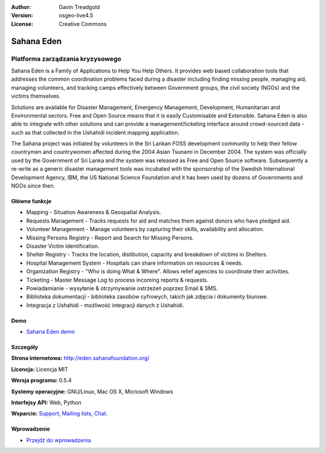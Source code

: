 :Author: Gavin Treadgold
:Version: osgeo-live4.5
:License: Creative Commons

.. _sahana-overview:

.. image:: ../../images/project_logos/logo-sahana-eden.png
  :scale: 100 %
  :alt: project logo
  :align: right
  :target: http://www.sahanafoundation.org

Sahana Eden
================================================================================

Platforma zarządzania kryzysowego
~~~~~~~~~~~~~~~~~~~~~~~~~~~~~~~~~~~~~~~~~~~~~~~~~~~~~~~~~~~~~~~~~~~~~~~~~~~~~~~~

Sahana Eden is a Family of Applications to Help You Help Others.
It provides web based collaboration tools that addresses the common coordination problems faced during a disaster including finding missing people, managing aid,
managing volunteers, and tracking camps effectively between Government
groups, the civil society (NGOs) and the victims themselves.

Solutions are available for Disaster Management, Emergency Management, Development, Humanitarian and Environmental sectors. Free and Open Source means that it is easily Customisable and Extensible. Sahana Eden is also able to integrate with other solutions and can provide a management/ticketing interface around crowd-sourced data - such as that collected in the Ushahidi incident mapping application. 

The Sahana project was initiated by volunteers in the Sri Lankan FOSS
development community to help their fellow countrymen and
countrywomen affected during the 2004 Asian Tsunami in December 2004.
The system was officially used by the Government of Sri Lanka and the
system was released as Free and Open Source software. Subsequently a
re-write as a generic disaster management tools was incubated with
the sponsorship of the Swedish International Development Agency, IBM, the US National Science Foundation and it has been used by
dozens of Governments and NGOs since then.

.. image:: ../../images/screenshots/800x600/sahana-camp-dist_0.jpg
  :scale: 80 %
  :alt: screenshot
  :align: right


Główne funkcje
--------------------------------------------------------------------------------

* Mapping - Situation Awareness & Geospatial Analysis.
* Requests Management - Tracks requests for aid and matches them against donors who have pledged aid.
* Volunteer Management - Manage volunteers by capturing their skills, availability and allocation.
* Missing Persons Registry - Report and Search for Missing Persons.
* Disaster Victim Identification.
* Shelter Registry - Tracks the location, distibution, capacity and breakdown of victims in Shelters.
* Hospital Management System - Hospitals can share information on resources & needs.
* Organization Registry - "Who is doing What & Where". Allows relief agencies to coordinate their activities.
* Ticketing - Master Message Log to process incoming reports & requests.
* Powiadamianie - wysyłanie & otrzymywanie ostrzeżeń poprzez Email & SMS.
* Biblioteka dokumentacji - biblioteka zasobów cyfrowych, takich jak zdjęcia i dokumenty biurowe.
* Integracja z Ushahidi - możliwość integracji danych z Ushahidi.  

Demo
--------------------------------------------------------------------------------

* `Sahana Eden demo <http://demo.eden.sahanafoundation.org/>`_


Szczegóły
--------------------------------------------------------------------------------

**Strona internetowa:** http://eden.sahanafoundation.org/

**Licencja:** Licencja MIT

**Wersja programu:** 0.5.4

**Systemy operacyjne:** GNU/Linux, Mac OS X, Microsoft Windows

**Interfejsy API:** Web, Python

**Wsparcie:** `Support <http://www.sahanafoundation.org/support>`_, `Mailing lists <http://wiki.sahanafoundation.org/doku.php?id=community:mailing_lists>`_,  `Chat <http://www.sahanafoundation.org/chat>`_.

Wprowadzenie
--------------------------------------------------------------------------------

* `Przejdź do wprowadzenia <../quickstart/sahana_quickstart.html>`_
